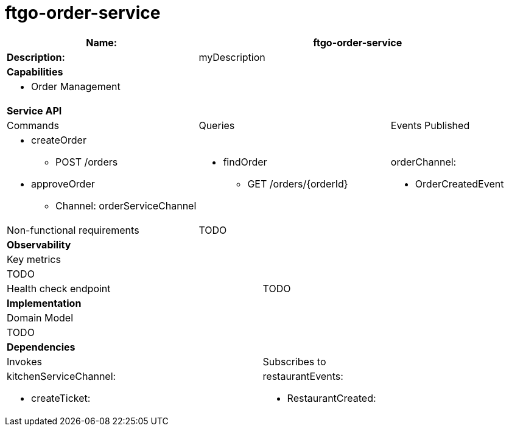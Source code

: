 = ftgo-order-service

[cols="8*"]
|===
3+a| Name: 5+a| ftgo-order-service

3+a| *Description:*
5+a|

myDescription

8+a| *Capabilities*
8+a|


* Order Management


8+| *Service API*
3+| Commands 3+| Queries 2+| Events Published
3+a|


* createOrder



** POST /orders




* approveOrder




** Channel: orderServiceChannel





3+a|


* findOrder



** GET /orders/{orderId}








2+a|


orderChannel:



* OrderCreatedEvent





3+| Non-functional requirements 5+a|

TODO


8+| *Observability*
8+| Key metrics
8+a|

TODO

4+| Health check endpoint
4+| TODO



8+| *Implementation*
8+| Domain Model
8+a| TODO
8+| *Dependencies*
4+| Invokes 4+| Subscribes to
4+a|


kitchenServiceChannel:



* createTicket:





4+a|


restaurantEvents:



* RestaurantCreated:




|===

